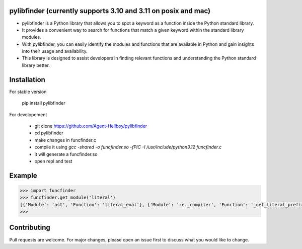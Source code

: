 pylibfinder (currently supports 3.10 and 3.11 on posix and mac)
===========

- pylibfinder is a Python library that allows you to spot a keyword as a function inside the Python standard library. 
- It provides a convenient way to search for functions that match a given keyword within the standard library modules.
- With pylibfinder, you can easily identify the modules and functions that are available in Python and gain insights  into their usage and availability. 
- This library is designed to assist developers in finding relevant functions and understanding the   Python standard library better.


.. image:: https://img.shields.io/pypi/v/pylibfinder
   :target: https://pypi.python.org/pypi/pylibfinder/

.. image:: https://github.com/Agent-Hellboy/pylibfinder/actions/workflows/python-package.yml/badge.svg
    :target: https://github.com/Agent-Hellboy/pylibfinder/
    
.. image:: https://img.shields.io/pypi/pyversions/pylibfinder.svg
   :target: https://pypi.python.org/pypi/pylibfinder/

.. image:: https://img.shields.io/pypi/l/pylibfinder.svg
   :target: https://pypi.python.org/pypi/pylibfinder/

.. image:: https://pepy.tech/badge/pylibfinder
   :target: https://pepy.tech/project/pylibfinder

.. image:: https://img.shields.io/pypi/format/pylibfinder.svg
   :target: https://pypi.python.org/pypi/pylibfinder/

Installation
============
 

For stable version

        pip install pylibfinder

For developement

        - git clone https://github.com/Agent-Hellboy/pylibfinder
        - cd pylibfinder
        - make changes in funcfinder.c 
        - compile it using `gcc -shared -o funcfinder.so -fPIC -I /usr/include/python3.12 funcfinder.c`
        - it will generate a funcfinder.so 
        - open repl and test  




Example
=======

.. code:: py

      >>> import funcfinder
      >>> funcfinder.get_module('literal')
      [{'Module': 'ast', 'Function': 'literal_eval'}, {'Module': 're._compiler', 'Function': '_get_literal_prefix'}]
      >>> 



Contributing
============

Pull requests are welcome. For major changes, please open an issue first
to discuss what you would like to change.
